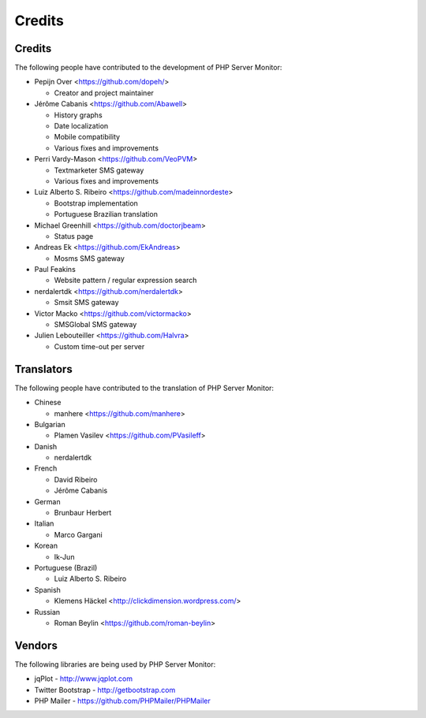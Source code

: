 .. _credits:

Credits
=======


Credits
+++++++

The following people have contributed to the development of PHP Server Monitor:

* Pepijn Over <https://github.com/dopeh/>

  * Creator and project maintainer

* Jérôme Cabanis <https://github.com/Abawell>

  * History graphs
  * Date localization
  * Mobile compatibility
  * Various fixes and improvements

* Perri Vardy-Mason <https://github.com/VeoPVM>

  * Textmarketer SMS gateway
  * Various fixes and improvements

* Luiz Alberto S. Ribeiro <https://github.com/madeinnordeste>

  * Bootstrap implementation
  * Portuguese Brazilian translation

* Michael Greenhill <https://github.com/doctorjbeam>

  * Status page

* Andreas Ek <https://github.com/EkAndreas>

  * Mosms SMS gateway

* Paul Feakins

  * Website pattern / regular expression search

* nerdalertdk <https://github.com/nerdalertdk>

  * Smsit SMS gateway

* Victor Macko <https://github.com/victormacko>

  * SMSGlobal SMS gateway

* Julien Lebouteiller <https://github.com/Halvra>

  * Custom time-out per server


Translators
+++++++++++

The following people have contributed to the translation of PHP Server Monitor:

* Chinese

  * manhere <https://github.com/manhere>

* Bulgarian

  * Plamen Vasilev <https://github.com/PVasileff>

* Danish

  * nerdalertdk

* French

  * David Ribeiro
  * Jérôme Cabanis

* German

  * Brunbaur Herbert

* Italian

  * Marco Gargani

* Korean

  * Ik-Jun

* Portuguese (Brazil)

  * Luiz Alberto S. Ribeiro

* Spanish

  * Klemens Häckel <http://clickdimension.wordpress.com/>

* Russian

  * Roman Beylin <https://github.com/roman-beylin>


Vendors
+++++++

The following libraries are being used by PHP Server Monitor:

* jqPlot - http://www.jqplot.com
* Twitter Bootstrap - http://getbootstrap.com
* PHP Mailer - https://github.com/PHPMailer/PHPMailer